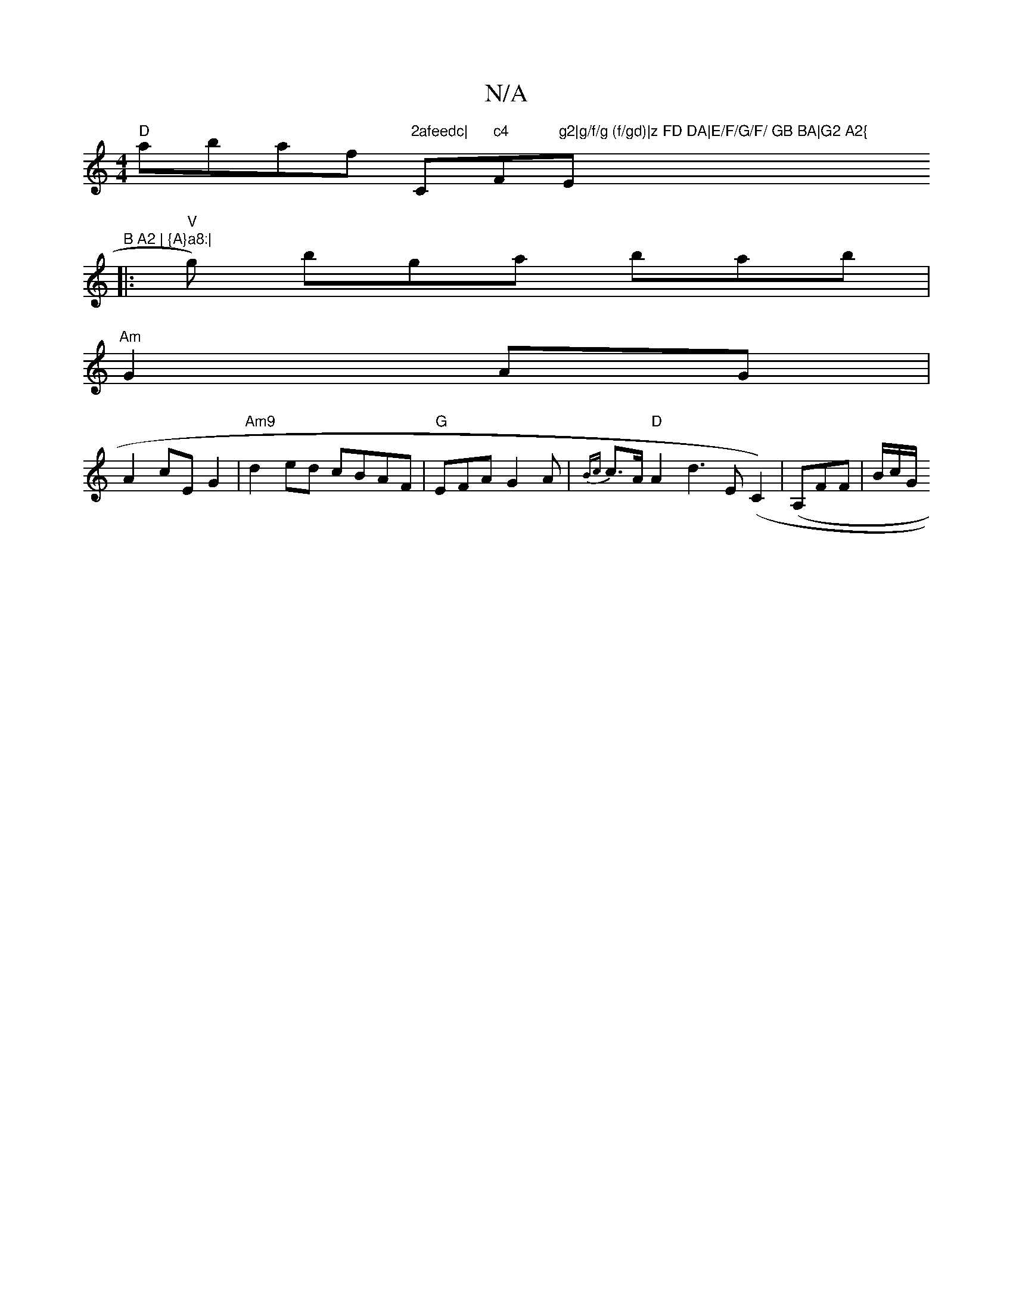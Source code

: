 X:1
T:N/A
M:4/4
R:N/A
K:Cmajor
"D" abaf "2afeedc|"C"c4"F"g2|g/f/g (f/gd)|z FD DA|E/F/G/F/ GB BA|G2 A2{"E"B A2 | {A}a8:|
|: "V"g) bga bab |
"Am"G2 AG |
A2 cE G2 | "Am9"d2ed cBAF | "G" EFA G2A | {Bc}c>A "D" A2-d2>E2(C2)|(A,}FF|B/c/G/